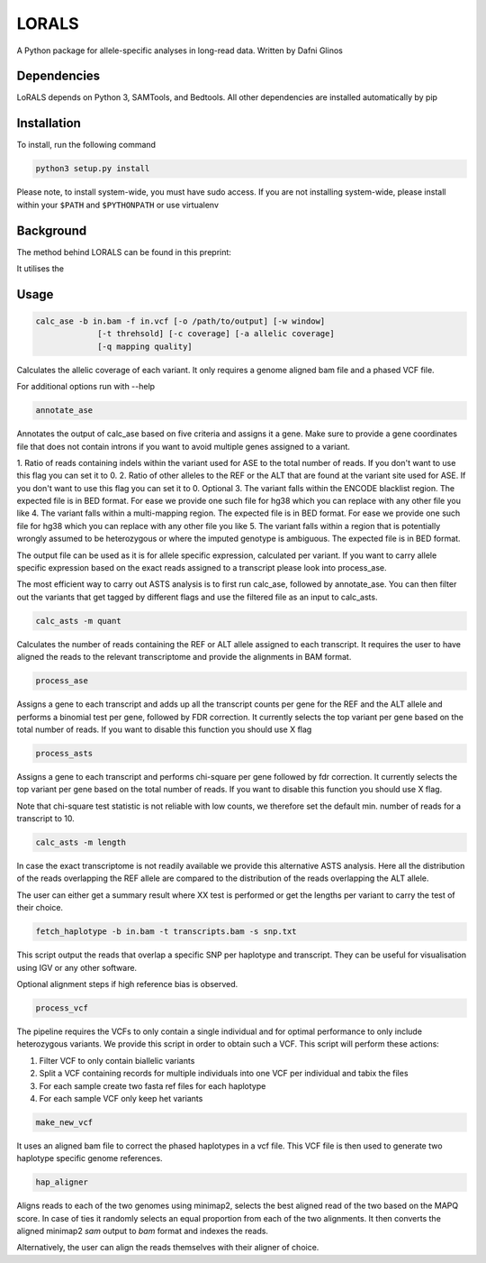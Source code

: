 LORALS
=======

A Python package for allele-specific analyses in long-read data. Written by Dafni Glinos

Dependencies
------------

LoRALS depends on Python 3, SAMTools, and Bedtools. All other dependencies are installed automatically by pip

Installation
------------

To install, run the following command

.. code:: bash

    python3 setup.py install

Please note, to install system-wide, you must have sudo access.
If you are not installing system-wide, please install within your ``$PATH`` and ``$PYTHONPATH``
or use virtualenv

Background
------------
The method behind LORALS can be found in this preprint:

It utilises the

Usage
------------

.. code:: bash

    calc_ase -b in.bam -f in.vcf [-o /path/to/output] [-w window]
                 [-t threhsold] [-c coverage] [-a allelic coverage]
                 [-q mapping quality]

Calculates the allelic coverage of each variant. It only requires a genome aligned bam file and a phased VCF file.

For additional options run with --help

.. code:: bash

    annotate_ase

Annotates the output of calc_ase based on five criteria and assigns it a gene. Make sure to provide a gene coordinates
file that does not contain introns if you want to avoid multiple genes assigned to a variant.

1. Ratio of reads containing indels within the variant used for ASE to the total number of reads. If you don't want to use
this flag you can set it to 0.
2. Ratio of other alleles to the REF or the ALT that are found at the variant site used for ASE. If you don't want to use
this flag you can set it to 0.
Optional
3. The variant falls within the ENCODE blacklist region. The expected file is in BED format. For ease we provide one such
file for hg38 which you can replace with any other file you like
4. The variant falls  within a multi-mapping region. The expected file is in BED format. For ease we provide one such
file for hg38 which you can replace with any other file you like
5. The variant falls within a region that is potentially wrongly assumed to be heterozygous or where the imputed genotype
is ambiguous. The expected file is in BED format.

The output file can be used as it is for allele specific expression, calculated per variant. If you want to carry allele specific expression
based on the exact reads assigned to a transcript please look into process_ase.

The most efficient way to carry out ASTS analysis is to first run calc_ase, followed by annotate_ase. You can then filter out the variants that get
tagged by different flags and use the filtered file as an input to calc_asts.

.. code:: bash

    calc_asts -m quant

Calculates the number of reads containing the REF or ALT allele assigned to each transcript.
It requires the user to have aligned the reads to the relevant transcriptome and provide the alignments in BAM format.

.. code:: bash

    process_ase

Assigns a gene to each transcript and adds up all the transcript counts per gene for the REF and the ALT allele and
performs a binomial test per gene, followed by FDR correction. It currently selects the top variant per gene based
on the total number of reads. If you want to disable this function you should use X flag

.. code:: bash

    process_asts

Assigns a gene to each transcript and performs chi-square per gene followed by fdr correction. It currently selects the
top variant per gene based on the total number of reads. If you want to disable this function you should use X flag.

Note that chi-square test statistic is not reliable with low counts, we therefore set the default min. number of reads
for a transcript to 10.

.. code:: bash

    calc_asts -m length

In case the exact transcriptome is not readily available we provide this alternative ASTS analysis. Here all the
distribution of the reads overlapping the REF allele are compared to the distribution of the reads overlapping the ALT
allele.

The user can either get a summary result where XX test is performed or get the lengths per variant to carry the test of
their choice.

.. code:: bash

    fetch_haplotype -b in.bam -t transcripts.bam -s snp.txt

This script output the reads that overlap a specific SNP per haplotype and transcript. They can be useful for visualisation
using IGV or any other software.


Optional alignment steps if high reference bias is observed.


.. code:: bash

    process_vcf

The pipeline requires the VCFs to only contain a single individual and for optimal performance to only
include heterozygous variants. We provide this script in order to obtain such a VCF.
This script will perform these actions:

1. Filter VCF to only contain biallelic variants
2. Split a VCF containing records for multiple individuals into one VCF per individual and tabix the files
3. For each sample create two fasta ref files for each haplotype
4. For each sample VCF only keep het variants

.. code:: bash

    make_new_vcf

It uses an aligned bam file to correct the phased haplotypes in a vcf file.
This VCF file is then used to generate two haplotype specific genome references.

.. code:: bash

    hap_aligner

Aligns reads to each of the two genomes using minimap2, selects the best aligned read of the two based on the MAPQ score.
In case of ties it randomly selects an equal proportion from each of the two alignments.
It then converts the aligned minimap2 `sam` output to `bam` format and indexes the reads.

Alternatively, the user can align the reads themselves with their aligner of choice.
